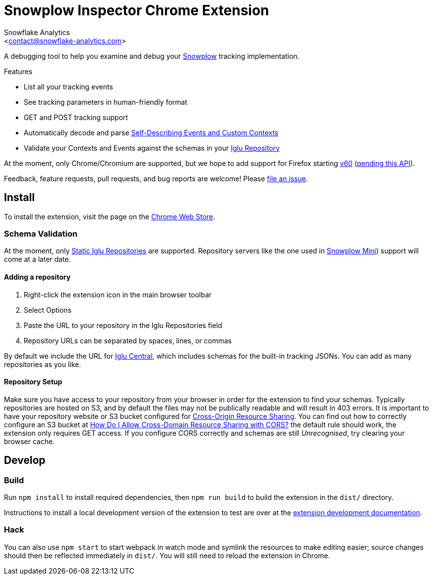 Snowplow Inspector Chrome Extension
===================================
:Author: Snowflake Analytics
:Email: <contact@snowflake-analytics.com>

A debugging tool to help you examine and debug your link:https://snowplowanalytics.com[Snowplow] tracking implementation.

.Features
- List all your tracking events
- See tracking parameters in human-friendly format
- GET and POST tracking support
- Automatically decode and parse link:https://snowplowanalytics.com/blog/2014/05/15/introducing-self-describing-jsons/[Self-Describing Events and Custom Contexts]
- Validate your Contexts and Events against the schemas in your link:https://github.com/snowplow/iglu[Iglu Repository]

At the moment, only Chrome/Chromium are supported, but we hope to add support for Firefox starting link:https://wiki.mozilla.org/RapidRelease/Calendar[v60] (link:https://bugzilla.mozilla.org/show_bug.cgi?id=1311171[pending this API]).

Feedback, feature requests, pull requests, and bug reports are welcome! Please link:chrome-snowplow-inspector/issues[file an issue].

== Install
To install the extension, visit the page on the link:https://chrome.google.com/webstore/detail/maplkdomeamdlngconidoefjpogkmljm[Chrome Web Store].

=== Schema Validation
At the moment, only link:https://github.com/snowplow/iglu/wiki/Static-repo[Static Iglu Repositories] are supported.
Repository servers like the one used in link:https://github.com/snowplow/snowplow-mini[Snowplow Mini]) support will come at a later date.

==== Adding a repository
. Right-click the extension icon in the main browser toolbar
. Select Options
. Paste the URL to your repository in the Iglu Repositories field
. Repository URLs can be separated by spaces, lines, or commas

By default we include the URL for link:https://github.com/snowplow/iglu-central[Iglu Central], which includes schemas for the built-in tracking JSONs. You can add as many repositories as you like.

==== Repository Setup
Make sure you have access to your repository from your browser in order for the extension to find your schemas.
Typically repositories are hosted on S3, and by default the files may not be publically readable and will result in 403 errors.
It is important to have your repository website or S3 bucket configured for link:https://developer.mozilla.org/en-US/docs/Web/HTTP/CORS[Cross-Origin Resource Sharing].
You can find out how to correctly configure an S3 bucket at link:https://docs.aws.amazon.com/AmazonS3/latest/user-guide/add-cors-configuration.html[How Do I Allow Cross-Domain Resource Sharing with CORS?] the default rule should work, the extension only requires GET access.
If you configure CORS correctly and schemas are still 'Unrecognised', try clearing your browser cache.

== Develop
=== Build
Run `npm install` to install required dependencies, then `npm run build` to build the extension in the `dist/` directory.

Instructions to install a local development version of the extension to test are over at the link:https://developer.chrome.com/extensions/getstarted#unpacked[extension development documentation].

=== Hack
You can also use `npm start` to start webpack in watch mode and symlink the resources to make editing easier; source changes should then be reflected immediately in `dist/`.
You will still need to reload the extension in Chrome.

